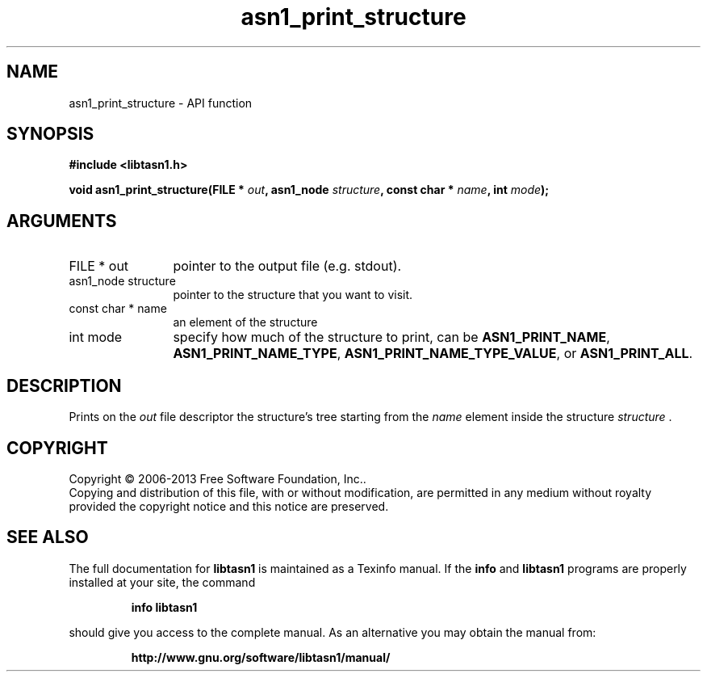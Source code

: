 .\" DO NOT MODIFY THIS FILE!  It was generated by gdoc.
.TH "asn1_print_structure" 3 "4.0" "libtasn1" "libtasn1"
.SH NAME
asn1_print_structure \- API function
.SH SYNOPSIS
.B #include <libtasn1.h>
.sp
.BI "void asn1_print_structure(FILE * " out ", asn1_node " structure ", const char * " name ", int " mode ");"
.SH ARGUMENTS
.IP "FILE * out" 12
pointer to the output file (e.g. stdout).
.IP "asn1_node structure" 12
pointer to the structure that you want to visit.
.IP "const char * name" 12
an element of the structure
.IP "int mode" 12
specify how much of the structure to print, can be
\fBASN1_PRINT_NAME\fP, \fBASN1_PRINT_NAME_TYPE\fP,
\fBASN1_PRINT_NAME_TYPE_VALUE\fP, or \fBASN1_PRINT_ALL\fP.
.SH "DESCRIPTION"
Prints on the  \fIout\fP file descriptor the structure's tree starting
from the  \fIname\fP element inside the structure  \fIstructure\fP .
.SH COPYRIGHT
Copyright \(co 2006-2013 Free Software Foundation, Inc..
.br
Copying and distribution of this file, with or without modification,
are permitted in any medium without royalty provided the copyright
notice and this notice are preserved.
.SH "SEE ALSO"
The full documentation for
.B libtasn1
is maintained as a Texinfo manual.  If the
.B info
and
.B libtasn1
programs are properly installed at your site, the command
.IP
.B info libtasn1
.PP
should give you access to the complete manual.
As an alternative you may obtain the manual from:
.IP
.B http://www.gnu.org/software/libtasn1/manual/
.PP

